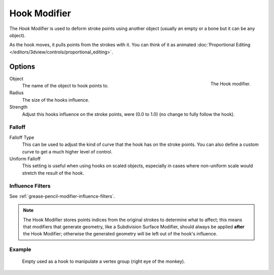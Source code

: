 .. _bpy.types.HookGpencilModifier:

*************
Hook Modifier
*************

The *Hook* Modifier is used to deform stroke points using another object
(usually an empty or a bone but it can be any object).

As the hook moves, it pulls points from the strokes with it.
You can think of it as animated
:doc:`Proportional Editing </editors/3dview/controls/proportional_editing>`.


Options
=======

.. figure:: /images/grease-pencil_modifiers_deform_hook_panel.png
   :align: right

   The Hook modifier.

Object
   The name of the object to hook points to.

Radius
   The size of the hooks influence.
Strength
   Adjust this hooks influence on the stroke points, were (0.0 to 1.0) (no change to fully follow the hook).


Falloff
-------

Falloff Type
   This can be used to adjust the kind of curve that the hook has on the stroke points.
   You can also define a custom curve to get a much higher level of control.

Uniform Falloff
   This setting is useful when using hooks on scaled objects,
   especially in cases where non-uniform scale would stretch the result of the hook.


Influence Filters
-----------------

See :ref:`grease-pencil-modifier-influence-filters`.

.. note::

   The Hook Modifier stores points indices from the original strokes to determine what to affect;
   this means that modifiers that generate geometry, like a Subdivision Surface Modifier,
   should always be applied **after** the Hook Modifier;
   otherwise the generated geometry will be left out of the hook's influence.


Example
-------

.. figure:: /images/grease-pencil_modifiers_deform_hook_sample.png

   Empty used as a hook to manipulate a vertex group (right eye of the monkey).
